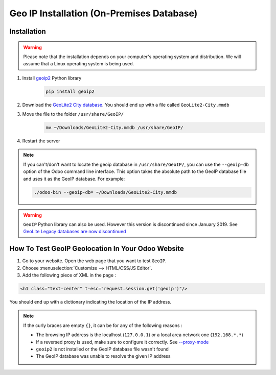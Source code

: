 ==========================================
Geo IP Installation (On-Premises Database)
==========================================

Installation
============

.. warning::
   Please note that the installation depends on your computer's operating system and distribution.
   We will assume that a Linux operating system is being used.

#. Install `geoip2 <https://pypi.org/project/geoip2/>`__ Python library
    .. code-block:: bash

      pip install geoip2

#. Download the `GeoLite2 City database <https://dev.maxmind.com/geoip/geoip2/geolite2/>`_. You
   should end up with a file called ``GeoLite2-City.mmdb``
#. Move the file to the folder ``/usr/share/GeoIP/``
    .. code-block:: bash

        mv ~/Downloads/GeoLite2-City.mmdb /usr/share/GeoIP/

#. Restart the server

.. note::
   If you can't/don't want to locate the geoip database in ``/usr/share/GeoIP/``, you can use the
   ``--geoip-db`` option of the Odoo command line interface. This option takes the absolute path to
   the GeoIP database file and uses it as the GeoIP database. For example:

   .. code-block:: bash

      ./odoo-bin --geoip-db= ~/Downloads/GeoLite2-City.mmdb

   .. seealso::
      - `CLI documentation <https://www.odoo.com/documentation/13.0/reference/cmdline.html>`_.

.. warning::
   ``GeoIP`` Python library can also be used. However this version is discontinued since January
   2019. See `GeoLite Legacy databases are now discontinued
   <https://support.maxmind.com/geolite-legacy-discontinuation-notice/>`_

How To Test GeoIP Geolocation In Your Odoo Website
==================================================
1. Go to your website. Open the web page that you want to test ``GeoIP``.
2. Choose :menuselection:`Customize --> HTML/CSS/JS Editor`.
3. Add the following piece of XML in the page :

.. code-block:: xml

    <h1 class="text-center" t-esc="request.session.get('geoip')"/>

You should end up with a dictionary indicating the location of the IP address.

.. image:: media/on-premise_geo-ip-installation01.png
    :align: center

.. note::
   If the curly braces are empty ``{}``, it can be for any of the following reasons :

   - The browsing IP address is the localhost (``127.0.0.1``) or a local area network one (``192.168.*.*``)
   - If a reversed proxy is used, make sure to configure it correctly. See `--proxy-mode <https://www.odoo.com/documentation/13.0/reference/cmdline.html#cmdoption-odoo-bin-proxy-mode>`__
   - ``geoip2`` is not installed or the GeoIP database file wasn't found
   - The GeoIP database was unable to resolve the given IP address


    
    

